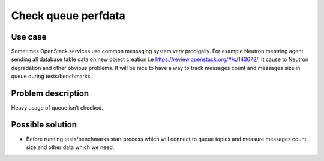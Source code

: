 ====================
Check queue perfdata
====================

Use case
--------

Sometimes OpenStack services use common messaging system very prodigally. For
example Neutron metering agent sending all database table data on new object
creation i.e https://review.openstack.org/#/c/143672/. It cause to Neutron
degradation and other obvious problems. It will be nice to have a way to track
messages count and messages size in queue during tests/benchmarks.

Problem description
-------------------

Heavy usage of queue isn’t checked.

Possible solution
-----------------

* Before running tests/benchmarks start process which will connect to queue
  topics and measure messages count, size and other data which we need.
